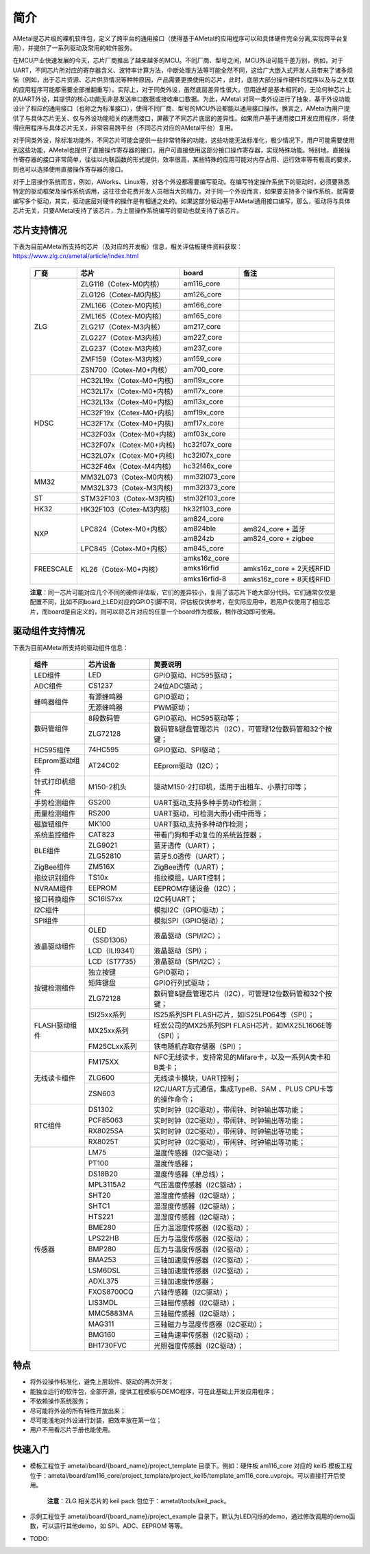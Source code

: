 简介
====

AMetal是芯片级的裸机软件包，定义了跨平台的通用接口（使得基于AMetal的应用程序可以和具体硬件完全分离,实现跨平台复用），并提供了一系列驱动及常用的软件服务。
 
在MCU产业快速发展的今天，芯片厂商推出了越来越多的MCU。不同厂商、型号之间，MCU外设可能千差万别，例如，对于UART，不同芯片所对应的寄存器含义、波特率计算方法，中断处理方法等可能全然不同，这给广大嵌入式开发人员带来了诸多烦恼（例如，出于芯片资源、芯片供货情况等种种原因，产品需要更换使用的芯片，此时，底层大部分操作硬件的程序以及与之关联的应用程序可能都需要全部推翻重写）。实际上，对于同类外设，虽然底层差异性很大，但用途却是基本相同的，无论何种芯片上的UART外设，其提供的核心功能无非是发送串口数据或接收串口数据。为此，AMetal 对同一类外设进行了抽象，基于外设功能设计了相应的通用接口（也称之为标准接口），使得不同厂商、型号的MCU外设都能以通用接口操作。换言之，AMetal为用户提供了与具体芯片无关、仅与外设功能相关的通用接口，屏蔽了不同芯片底层的差异性。如果用户基于通用接口开发应用程序，将使得应用程序与具体芯片无关，非常容易跨平台（不同芯片对应的AMetal平台）复用。

对于同类外设，除标准功能外，不同芯片可能会提供一些非常特殊的功能，这些功能无法标准化，极少情况下，用户可能需要使用到这些功能，AMetal也提供了直接操作寄存器的接口，用户可直接使用这部分接口操作寄存器，实现特殊功能。特别地，直接操作寄存器的接口非常简单，往往以内联函数的形式提供，效率很高，某些特殊的应用可能对内存占用、运行效率等有极高的要求，则也可以选择使用直接操作寄存器的接口。
 
对于上层操作系统而言，例如，AWorks、Linux等，对各个外设都需要编写驱动。在编写特定操作系统下的驱动时，必须要熟悉特定的驱动框架及操作系统调用，这往往会花费开发人员相当大的精力。对于同一个外设而言，如果要支持多个操作系统，就需要编写多个驱动，其实，驱动底层对硬件的操作是有相通之处的。如果这部分驱动基于AMetal通用接口编写，那么，驱动将与具体芯片无关，只要AMetal支持了该芯片，为上层操作系统编写的驱动也就支持了该芯片。

芯片支持情况
-------------

下表为目前AMetal所支持的芯片（及对应的开发板）信息，相关评估板硬件资料获取：https://www.zlg.cn/ametal/article/index.html

    +----------------+------------------------+----------------+----------------------------+
    |      厂商      |          芯片          |     board      |             备注           |  
    +================+========================+================+============================+
    |                | ZLG116（Cotex-M0内核） |  am116_core    |                            | 
    |                +------------------------+----------------+----------------------------+
    |                | ZLG126（Cotex-M0内核） |  am126_core    |                            |
    |                +------------------------+----------------+----------------------------+
    |                | ZML166（Cotex-M0内核） |  am166_core    |                            |
    |                +------------------------+----------------+----------------------------+
    |                | ZML165（Cotex-M0内核） |  am165_core    |                            |
    |      ZLG       +------------------------+----------------+----------------------------+
    |                | ZLG217（Cotex-M3内核） |  am217_core    |                            | 
    |                +------------------------+----------------+----------------------------+
    |                | ZLG227（Cotex-M3内核） |  am227_core    |                            |
    |                +------------------------+----------------+----------------------------+
    |                | ZLG237（Cotex-M3内核） |  am237_core    |                            | 
    |                +------------------------+----------------+----------------------------+
    |                | ZMF159（Cotex-M3内核） |  am159_core    |                            |
    |                +------------------------+----------------+----------------------------+
    |                | ZSN700（Cotex-M0+内核）|  am700_core    |                            | 
    +----------------+------------------------+----------------+----------------------------+
    |                |HC32L19x（Cotex-M0+内核)|  aml19x_core   |                            | 
    |                +------------------------+----------------+----------------------------+
    |                |HC32L17x（Cotex-M0+内核)|  aml17x_core   |                            |
    |                +------------------------+----------------+----------------------------+
    |                |HC32L13x（Cotex-M0+内核)|  aml13x_core   |                            |
    |     HDSC       +------------------------+----------------+----------------------------+
    |                |HC32F19x（Cotex-M0+内核)|  amf19x_core   |                            | 
    |                +------------------------+----------------+----------------------------+
    |                |HC32F17x（Cotex-M0+内核)|  amf17x_core   |                            |
    |                +------------------------+----------------+----------------------------+
    |                |HC32F03x（Cotex-M0+内核)|  amf03x_core   |                            | 
    |                +------------------------+----------------+----------------------------+
    |                |HC32F07x（Cotex-M0+内核)| hc32f07x_core  |                            | 
    |                +------------------------+----------------+----------------------------+
    |                |HC32L07x（Cotex-M0+内核)|  hc32l07x_core |                            | 
    |                +------------------------+----------------+----------------------------+
    |                |HC32F46x（Cotex-M4内核) | hc32f46x_core  |                            | 
    +----------------+------------------------+----------------+----------------------------+
    |                |MM32L073（Cotex-M0内核) |  mm32l073_core |                            |
    |   MM32         +------------------------+----------------+----------------------------+
    |                |MM32L373（Cotex-M3内核) | mm32l373_core  |                            |  
    +----------------+------------------------+----------------+----------------------------+
    |    ST          |STM32F103（Cotex-M3内核)| stm32f103_core |                            |
    +----------------+------------------------+----------------+----------------------------+
    |   HK32         |HK32F103（Cotex-M3内核) | hk32f103_core  |                            |
    +----------------+------------------------+----------------+----------------------------+
    |                | LPC824（Cotex-M0+内核）|  am824_core    |                            |
    |                |                        +----------------+----------------------------+
    |                |                        |  am824ble      |  am824_core + 蓝牙         |
    |      NXP       |                        +----------------+----------------------------+
    |                |                        |  am824zb       |  am824_core + zigbee       |
    |                +------------------------+----------------+----------------------------+
    |                | LPC845（Cotex-M0+内核）|  am845_core    |                            |    
    +----------------+------------------------+----------------+----------------------------+
    |                | KL26（Cotex-M0+内核）  |  amks16z_core  |                            |   
    |                |                        +----------------+----------------------------+
    |   FREESCALE    |                        |  amks16rfid    |  amks16z_core + 2天线RFID  |
    |                |                        +----------------+----------------------------+
    |                |                        |  amks16rfid-8  |  amks16z_core + 8天线RFID  |
    +----------------+------------------------+----------------+----------------------------+



    **注意**：同一芯片可能对应几个不同的硬件评估板，它们的差异较小，复用了该芯片下绝大部分代码。它们通常仅仅是配置不同，比如不同board上LED对应的GPIO引脚不同，评估板仅供参考，在实际应用中，若用户仅使用了相应芯片，而board是自定义的，则可以将芯片对应的任意一个board作为模板，稍作改动即可使用。


驱动组件支持情况
-------------

下表为目前AMetal所支持的驱动组件信息：

    +----------------+------------------------+--------------------------------------------------------------+
    |      组件      |       芯片设备         |     简要说明                                                 | 
    +================+========================+==============================================================+
    |    LED组件     |            LED         | GPIO驱动、HC595驱动；                                        |
    +----------------+------------------------+--------------------------------------------------------------+
    |    ADC组件     |        CS1237          | 24位ADC驱动；                                                |
    +----------------+------------------------+--------------------------------------------------------------+
    |                | 有源蜂鸣器             |  GPIO驱动；                                                  |
    |  蜂鸣器组件    +------------------------+--------------------------------------------------------------+
    |                | 无源蜂鸣器             |  PWM驱动；                                                   |
    +----------------+------------------------+--------------------------------------------------------------+
    |                | 8段数码管              | GPIO驱动、HC595驱动等；                                      |
    | 数码管组件     +------------------------+--------------------------------------------------------------+
    |                |ZLG72128                |数码管&键盘管理芯片（I2C），可管理12位数码管和32个按键；      |
    +----------------+------------------------+--------------------------------------------------------------+
    |  HC595组件     |74HC595                 |GPIO驱动、SPI驱动；                                           |
    +----------------+------------------------+--------------------------------------------------------------+
    |EEprom驱动组件  |AT24C02                 |EEprom驱动（I2C）；                                           |
    +----------------+------------------------+--------------------------------------------------------------+
    |针式打印机组件  |M150-2机头              |驱动M150-2打印机，适用于出租车、小票打印等；                  |
    +----------------+------------------------+--------------------------------------------------------------+
    |手势检测组件    |GS200                   |UART驱动,支持多种手势动作检测；                               |
    +----------------+------------------------+--------------------------------------------------------------+
    |雨量检测组件    |RS200                   |UART驱动，可检测大雨小雨中雨等；                              |
    +----------------+------------------------+--------------------------------------------------------------+
    |磁旋钮组件      |MK100                   |UART驱动,支持多种动作检测；                                   |
    +----------------+------------------------+--------------------------------------------------------------+
    |系统监控组件    |CAT823                  |带看门狗和手动复位的系统监控器；                              |
    +----------------+------------------------+--------------------------------------------------------------+
    |                |ZLG9021                 |蓝牙透传（UART）；                                            |
    | BLE组件        +------------------------+--------------------------------------------------------------+
    |                |ZLG52810                |蓝牙5.0透传（UART）；                                         |
    +----------------+------------------------+--------------------------------------------------------------+
    | ZigBee组件     |ZM516X                  |ZigBee透传（UART）；                                          |
    +----------------+------------------------+--------------------------------------------------------------+
    |指纹识别组件    |TS10x                   |指纹模组，UART控制；                                          |
    +----------------+------------------------+--------------------------------------------------------------+
    |NVRAM组件       |EEPROM                  |EEPROM存储设备（I2C）；                                       |
    +----------------+------------------------+--------------------------------------------------------------+
    |接口转换组件    |SC16IS7xx               |I2C转UART；                                                   |
    +----------------+------------------------+--------------------------------------------------------------+
    |I2C组件         |                        |模拟I2C（GPIO驱动）；                                         |
    +----------------+------------------------+--------------------------------------------------------------+
    |SPI组件         |                        |模拟SPI（GPIO驱动）；                                         |
    +----------------+------------------------+--------------------------------------------------------------+
    |                |OLED（SSD1306）         |液晶驱动（SPI/I2C）；                                         |
    |                +------------------------+--------------------------------------------------------------+
    |  液晶驱动组件  |LCD（ILI9341）          |液晶驱动（SPI）；                                             |
    |                +------------------------+--------------------------------------------------------------+
    |                |LCD（ST7735）           |液晶驱动（SPI/I2C）；                                         |
    +----------------+------------------------+--------------------------------------------------------------+
    |                |独立按键                |GPIO驱动；                                                    |
    |                +------------------------+--------------------------------------------------------------+
    |  按键检测组件  |矩阵键盘                |GPIO行列式驱动；                                              |
    |                +------------------------+--------------------------------------------------------------+
    |                |ZLG72128                |数码管&键盘管理芯片（I2C），可管理12位数码管和32个按键；      |
    +----------------+------------------------+--------------------------------------------------------------+
    |                |ISI25xx系列             |IS25系列SPI FLASH芯片，如IS25LP064等（SPI）；                 |
    |                +------------------------+--------------------------------------------------------------+
    | FLASH驱动组件  |MX25xx系列              |旺宏公司的MX25系列SPI FLASH芯片，如MX25L1606E等（SPI）；      |
    |                +------------------------+--------------------------------------------------------------+
    |                |FM25CLxx系列            |铁电随机存取存储器（SPI）；                                   |
    +----------------+------------------------+--------------------------------------------------------------+
    |                |FM175XX                 |NFC无线读卡，支持常见的Mifare卡，以及一系列A类卡和B类卡；     |
    |                +------------------------+--------------------------------------------------------------+
    | 无线读卡组件   |ZLG600                  |无线读卡模块，UART控制；                                      |
    |                +------------------------+--------------------------------------------------------------+
    |                |ZSN603                  |I2C/UART方式通信，集成TypeB、SAM 、PLUS CPU卡等的操作命令；   |
    +----------------+------------------------+--------------------------------------------------------------+
    |                |DS1302                  |实时时钟（I2C驱动），带闹钟、时钟输出等功能；                 |
    |                +------------------------+--------------------------------------------------------------+
    |                |PCF85063                |实时时钟（I2C驱动），带闹钟、时钟输出等功能；                 |
    |   RTC组件      +------------------------+--------------------------------------------------------------+
    |                |RX8025SA                |实时时钟（I2C驱动），带闹钟、时钟输出等功能；                 |
    |                +------------------------+--------------------------------------------------------------+
    |                |RX8025T                 |实时时钟（I2C驱动），带闹钟、时钟输出等功能；                 |
    +----------------+------------------------+--------------------------------------------------------------+
    |                |LM75                    |温度传感器（I2C驱动）；                                       |
    |                +------------------------+--------------------------------------------------------------+
    |                |PT100                   |温度传感器；                                                  |
    |                +------------------------+--------------------------------------------------------------+
    |                |DS18B20                 |温度传感器（单总线）；                                        |
    |                +------------------------+--------------------------------------------------------------+
    |                |MPL3115A2               |气压温度传感器（I2C驱动）；                                   |
    |                +------------------------+--------------------------------------------------------------+
    |                |SHT20                   |温湿度传感器（I2C驱动）；                                     |
    |                +------------------------+--------------------------------------------------------------+
    |                |SHTC1                   |温湿度传感器（I2C驱动）；                                     |
    |                +------------------------+--------------------------------------------------------------+
    |                |HTS221                  |温湿度传感器（I2C驱动）；                                     |
    |                +------------------------+--------------------------------------------------------------+
    |                |BME280                  |压力温湿度传感器（I2C驱动）；                                 |
    |                +------------------------+--------------------------------------------------------------+
    |                |LPS22HB                 |压力与温度传感器（I2C驱动）；                                 |
    | 传感器         +------------------------+--------------------------------------------------------------+
    |                |BMP280                  |压力与温度传感器（I2C驱动）；                                 |
    |                +------------------------+--------------------------------------------------------------+
    |                |BMA253                  |三轴加速度传感器（I2C驱动）；                                 |
    |                +------------------------+--------------------------------------------------------------+
    |                |LSM6DSL                 |三轴加速度传感器（I2C驱动）；                                 |
    |                +------------------------+--------------------------------------------------------------+
    |                |ADXL375                 |三轴加速度传感器；                                            |
    |                +------------------------+--------------------------------------------------------------+
    |                |FXOS8700CQ              |六轴传感器（I2C驱动）；                                       |
    |                +------------------------+--------------------------------------------------------------+
    |                |LIS3MDL                 |三轴磁传感器（I2C驱动）；                                     |
    |                +------------------------+--------------------------------------------------------------+
    |                |MMC5883MA               |三轴磁传感器（I2C驱动）；                                     |
    |                +------------------------+--------------------------------------------------------------+
    |                |MAG311                  |三轴磁力与温度传感器（I2C驱动）；                             |
    |                +------------------------+--------------------------------------------------------------+
    |                |BMG160                  |三轴角速率传感器（I2C驱动）；                                 |
    |                +------------------------+--------------------------------------------------------------+
    |                |BH1730FVC               |光照强度传感器（I2C驱动）；                                   |	
    +----------------+------------------------+--------------------------------------------------------------+	

特点
------

* 将外设操作标准化，避免上层软件、驱动的再次开发；
* 能独立运行的软件包，全部开源，提供工程模板与DEMO程序，可在此基础上开发应用程序；
* 不依赖操作系统服务；
* 尽可能将外设的所有特性开放出来；
* 尽可能浅地对外设进行封装，把效率放在第一位；
* 用户不用看芯片手册也能使用。
  
快速入门
----------

* 模板工程位于 ametal/board/{board_name}/project_template 目录下。例如：硬件板 am116_core 对应的 keil5 模板工程位于：ametal/board/am116_core/project_template/project_keil5/template_am116_core.uvprojx。可以直接打开后使用。

    **注意**：ZLG 相关芯片的 keil pack 包位于：ametal/tools/keil_pack。

* 示例工程位于 ametal/board/{board_name}/project_example 目录下。默认为LED闪烁的demo，通过修改调用的demo函数，可以运行其他demo，如 SPI、ADC、EEPROM 等等。

* TODO:
